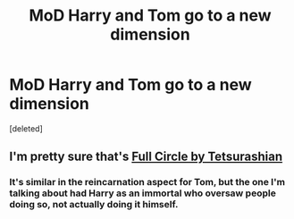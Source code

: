 #+TITLE: MoD Harry and Tom go to a new dimension

* MoD Harry and Tom go to a new dimension
:PROPERTIES:
:Score: 3
:DateUnix: 1598980049.0
:DateShort: 2020-Sep-01
:FlairText: What's That Fic?
:END:
[deleted]


** I'm pretty sure that's [[https://m.fanfiction.net/s/11907443/1/Full-Circle][Full Circle by Tetsurashian]]
:PROPERTIES:
:Author: justadormie
:Score: 1
:DateUnix: 1598999281.0
:DateShort: 2020-Sep-02
:END:

*** It's similar in the reincarnation aspect for Tom, but the one I'm talking about had Harry as an immortal who oversaw people doing so, not actually doing it himself.
:PROPERTIES:
:Author: GhostPaths
:Score: 1
:DateUnix: 1599002581.0
:DateShort: 2020-Sep-02
:END:
